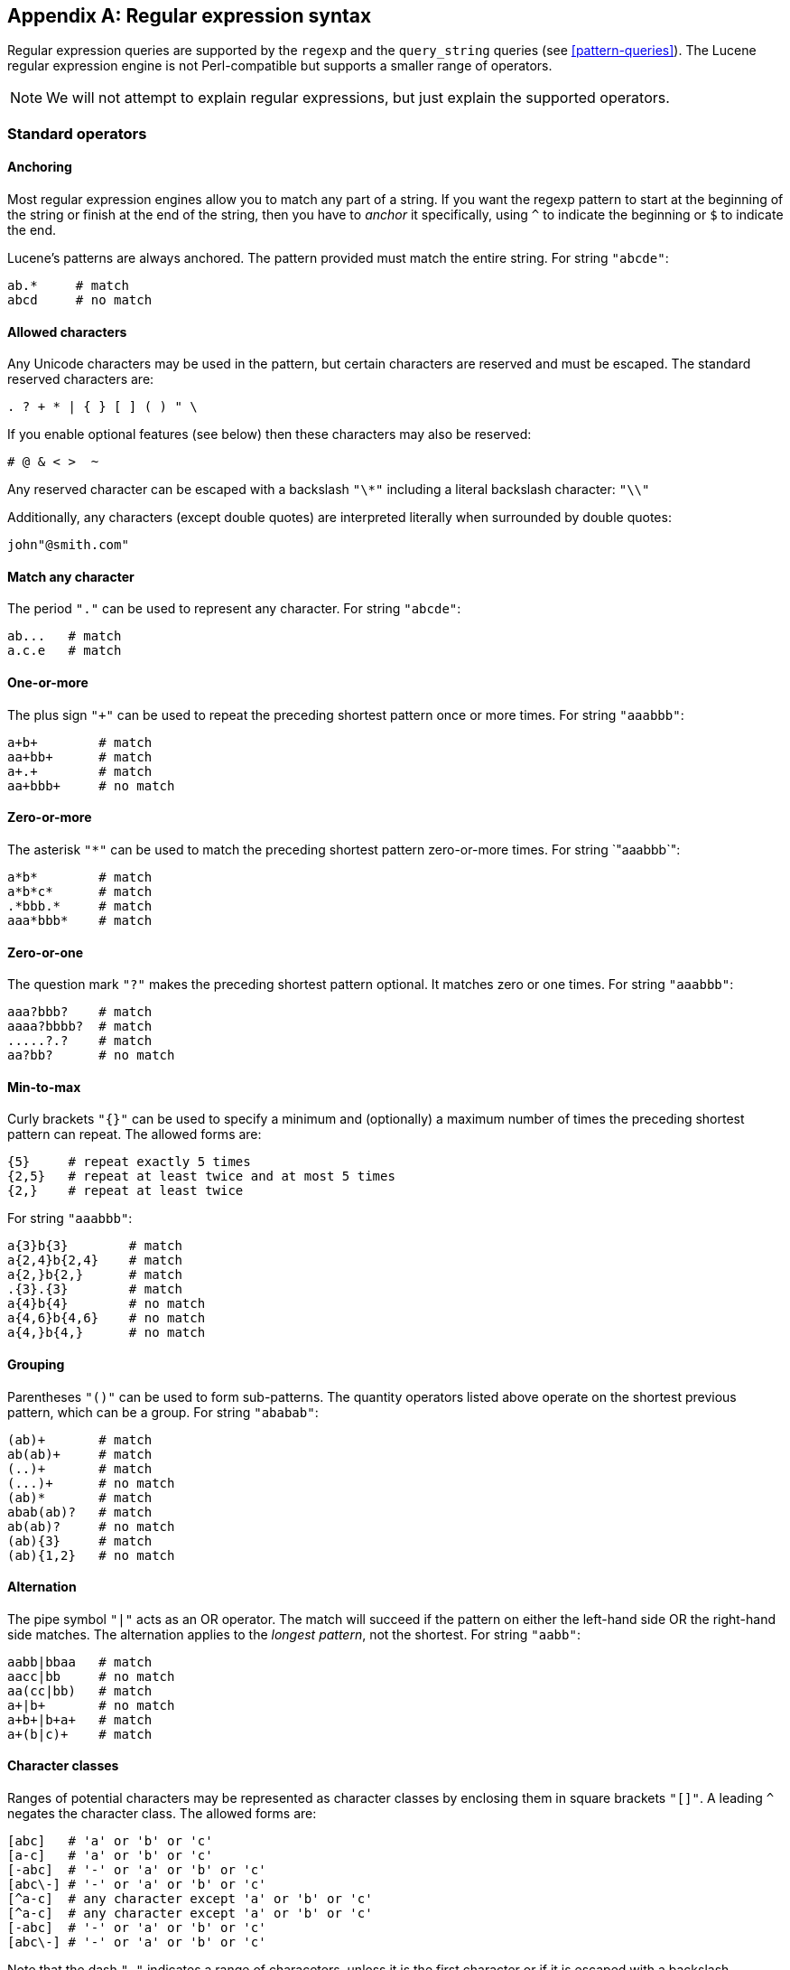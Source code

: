 [[regexp-syntax]]
[appendix]
== Regular expression syntax

Regular expression queries are supported by the `regexp` and the `query_string`
queries (see <<pattern-queries>>).  The Lucene regular expression engine
is not Perl-compatible but supports a smaller range of operators.

[NOTE]
====
We will not attempt to explain regular expressions, but
just explain the supported operators.
====

=== Standard operators

==== Anchoring

Most regular expression engines allow you to match any part of a string.
If you want the regexp pattern to start at the beginning of the string or
finish at the end of the string, then you have to _anchor_ it specifically,
using `^` to indicate the beginning or `$` to indicate the end.

Lucene's patterns are always anchored.  The pattern provided must match
the entire string. For string `"abcde"`:

    ab.*     # match
    abcd     # no match

==== Allowed characters

Any Unicode characters may be used in the pattern, but certain characters
are reserved and must be escaped.  The standard reserved characters are:

....
. ? + * | { } [ ] ( ) " \
....

If you enable optional features (see below) then these characters may
also be reserved:

    # @ & < >  ~

Any reserved character can be escaped with a backslash `"\*"` including
a literal backslash character: `"\\"`

Additionally, any characters (except double quotes) are interpreted literally
when surrounded by double quotes:

    john"@smith.com"


==== Match any character

The period `"."` can be used to represent any character.  For string `"abcde"`:

    ab...   # match
    a.c.e   # match

==== One-or-more

The plus sign `"+"` can be used to repeat the preceding shortest pattern
once or more times. For string `"aaabbb"`:

    a+b+        # match
    aa+bb+      # match
    a+.+        # match
    aa+bbb+     # no match

==== Zero-or-more

The asterisk `"*"` can be used to match the preceding shortest pattern
zero-or-more times.  For string `"aaabbb`":

    a*b*        # match
    a*b*c*      # match
    .*bbb.*     # match
    aaa*bbb*    # match

==== Zero-or-one

The question mark `"?"` makes the preceding shortest pattern optional. It
matches zero or one times.  For string `"aaabbb"`:

    aaa?bbb?    # match
    aaaa?bbbb?  # match
    .....?.?    # match
    aa?bb?      # no match

==== Min-to-max

Curly brackets `"{}"` can be used to specify a minimum and (optionally)
a maximum number of times the preceding shortest pattern can repeat.  The
allowed forms are:

    {5}     # repeat exactly 5 times
    {2,5}   # repeat at least twice and at most 5 times
    {2,}    # repeat at least twice

For string `"aaabbb"`:

    a{3}b{3}        # match
    a{2,4}b{2,4}    # match
    a{2,}b{2,}      # match
    .{3}.{3}        # match
    a{4}b{4}        # no match
    a{4,6}b{4,6}    # no match
    a{4,}b{4,}      # no match

==== Grouping

Parentheses `"()"` can be used to form sub-patterns. The quantity operators
listed above operate on the shortest previous pattern, which can be a group.
For string `"ababab"`:

    (ab)+       # match
    ab(ab)+     # match
    (..)+       # match
    (...)+      # no match
    (ab)*       # match
    abab(ab)?   # match
    ab(ab)?     # no match
    (ab){3}     # match
    (ab){1,2}   # no match

==== Alternation

The pipe symbol `"|"` acts as an OR operator. The match will succeed if
the pattern on either the left-hand side OR the right-hand side matches.
The alternation applies to the _longest pattern_, not the shortest.
For string `"aabb"`:

    aabb|bbaa   # match
    aacc|bb     # no match
    aa(cc|bb)   # match
    a+|b+       # no match
    a+b+|b+a+   # match
    a+(b|c)+    # match

==== Character classes

Ranges of potential characters may be represented as character classes
by enclosing them in square brackets `"[]"`. A leading `^`
negates the character class. The allowed forms are:

    [abc]   # 'a' or 'b' or 'c'
    [a-c]   # 'a' or 'b' or 'c'
    [-abc]  # '-' or 'a' or 'b' or 'c'
    [abc\-] # '-' or 'a' or 'b' or 'c'
    [^a-c]  # any character except 'a' or 'b' or 'c'
    [^a-c]  # any character except 'a' or 'b' or 'c'
    [-abc]  # '-' or 'a' or 'b' or 'c'
    [abc\-] # '-' or 'a' or 'b' or 'c'

Note that the dash `"-"` indicates a range of characeters, unless it is
the first character or if it is escaped with a backslash.

For string `"abcd"`:

    ab[cd]+     # match
    [a-d]+      # match
    [^a-d]+     # no match

=== Optional operators

These operators are only available when they are explicitly enabled, by
passing `flags` to the query.

Multiple flags can be enabled either using the `ALL` flag, or by
concatenating flags with a pipe `"|"`:

    {
        "regexp": {
            "username": {
                "value": "john~athon<1-5>",
                "flags": "COMPLEMENT|INTERVAL"
            }
        }
    }

==== Complement

The complement is probably the most useful option. The shortest pattern that
follows a tilde `"~"` is negated.  For the string `"abcdef"`:

    ab~df     # match
    ab~cf     # no match
    a~(cd)f   # match
    a~(bc)f   # no match

Enabled with the `COMPLEMENT` or `ALL` flags.

==== Interval

The interval option enables the use of numeric ranges, enclosed by angle
brackets `"<>"`. For string: `"foo80"`:

    foo<1-100>     # match
    foo<01-100>    # match
    foo<001-100>   # no match

Enabled with the `INTERVAL` or `ALL` flags.


==== Intersection

The ampersand `"&"` joins two patterns in a way that both of them have to
match. For string `"aaabbb"`:

    aaa.+&.+bbb     # match
    aaa&bbb         # no match

Using this feature usually means that you should rewrite your regular
expression.

Enabled with the `INTERSECTION` or `ALL` flags.

==== Any string

The at sign `"@"` matches any string in its entirety.  This could be combined
with the intersection and complement above to express ``everything except''.
For instance:

    @&~(foo.+)      # anything except string beginning with "foo"

Enabled with the `ANYSTRING` or `ALL` flags.

